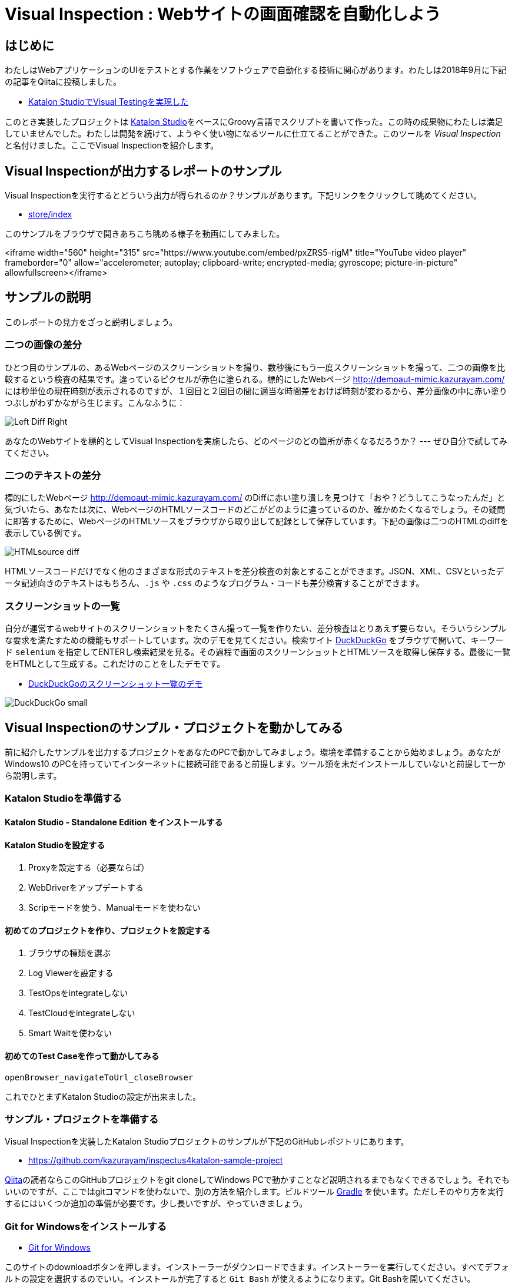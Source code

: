 
= Visual Inspection : Webサイトの画面確認を自動化しよう

== はじめに

わたしはWebアプリケーションのUIをテストとする作業をソフトウェアで自動化する技術に関心があります。わたしは2018年9月に下記の記事をQiitaに投稿しました。


* link:https://qiita.com/kazurayam/items/bcf72a03f50fc5db4373[Katalon StudioでVisual Testingを実現した]

このとき実装したプロジェクトは link:https://duckduckgo.com/?q=Katalon+Studio&atb=v314-1&ia=web[Katalon Studio]をベースにGroovy言語でスクリプトを書いて作った。この時の成果物にわたしは満足していませんでした。わたしは開発を続けて、ようやく使い物になるツールに仕立てることができた。このツールを _Visual Inspection_ と名付けました。ここでVisual Inspectionを紹介します。

== Visual Inspectionが出力するレポートのサンプル

Visual Inspectionを実行するとどういう出力が得られるのか？サンプルがあります。下記リンクをクリックして眺めてください。

- link:https://kazurayam.github.io/inspectus4katalon-sample-project/demo/store/index.html[store/index]

このサンプルをブラウザで開きあちこち眺める様子を動画にしてみました。

<iframe width="560" height="315" src="https://www.youtube.com/embed/pxZRS5-rigM" title="YouTube video player" frameborder="0" allow="accelerometer; autoplay; clipboard-write; encrypted-media; gyroscope; picture-in-picture" allowfullscreen></iframe>

== サンプルの説明

このレポートの見方をざっと説明しましょう。

=== 二つの画像の差分

ひとつ目のサンプルの、あるWebページのスクリーンショットを撮り、数秒後にもう一度スクリーンショットを撮って、二つの画像を比較するという検査の結果です。違っているピクセルが赤色に塗られる。標的にしたWebページ link:http://demoaut-mimic.kazurayam.com/[] には秒単位の現在時刻が表示されるのですが、１回目と２回目の間に適当な時間差をおけば時刻が変わるから、差分画像の中に赤い塗りつぶしがわずかながら生じます。こんなふうに：

image:https://kazurayam.github.io/inspectus4katalon-sample-project/images/Left-Diff-Right.png[]


あなたのWebサイトを標的としてVisual Inspectionを実施したら、どのページのどの箇所が赤くなるだろうか？ --- ぜひ自分で試してみてください。

=== 二つのテキストの差分

標的にしたWebページ link:http://demoaut-mimic.kazurayam.com/[] のDiffに赤い塗り潰しを見つけて「おや？どうしてこうなったんだ」と気づいたら、あなたは次に、WebページのHTMLソースコードのどこがどのように違っているのか、確かめたくなるでしょう。その疑問に即答するために、WebページのHTMLソースをブラウザから取り出して記録として保存しています。下記の画像は二つのHTMLのdiffを表示している例です。

image:https://kazurayam.github.io/inspectus4katalon-sample-project/images/HTMLsource_diff.png[]

HTMLソースコードだけでなく他のさまざまな形式のテキストを差分検査の対象とすることができます。JSON、XML、CSVといったデータ記述向きのテキストはもちろん、`.js` や `.css` のようなプログラム・コードも差分検査することができます。

=== スクリーンショットの一覧

自分が運営するwebサイトのスクリーンショットをたくさん撮って一覧を作りたい、差分検査はとりあえず要らない。そういうシンプルな要求を満たすための機能もサポートしています。次のデモを見てください。検索サイト link:https://duckduckgo.com/?[DuckDuckGo] をブラウザで開いて、キーワード `selenium` を指定してENTERし検索結果を見る。その過程で画面のスクリーンショットとHTMLソースを取得し保存する。最後に一覧をHTMLとして生成する。これだけのことをしたデモです。

* link:https://kazurayam.github.io/inspectus4katalon-sample-project/demo/store/DuckDuckGo-20221213_080436.html[DuckDuckGoのスクリーンショット一覧のデモ]

image:images/DuckDuckGo_small.png[]


== Visual Inspectionのサンプル・プロジェクトを動かしてみる

前に紹介したサンプルを出力するプロジェクトをあなたのPCで動かしてみましょう。環境を準備することから始めましょう。あなたが Windows10 のPCを持っていてインターネットに接続可能であると前提します。ツール類を未だインストールしていないと前提して一から説明します。

=== Katalon Studioを準備する

==== Katalon Studio - Standalone Edition をインストールする

==== Katalon Studioを設定する

. Proxyを設定する（必要ならば）
. WebDriverをアップデートする
. Scripモードを使う、Manualモードを使わない

==== 初めてのプロジェクトを作り、プロジェクトを設定する

. ブラウザの種類を選ぶ
. Log Viewerを設定する
. TestOpsをintegrateしない
. TestCloudをintegrateしない
. Smart Waitを使わない

==== 初めてのTest Caseを作って動かしてみる

`openBrowser_navigateToUrl_closeBrowser`

これでひとまずKatalon Studioの設定が出来ました。

=== サンプル・プロジェクトを準備する

Visual Inspectionを実装したKatalon Studioプロジェクトのサンプルが下記のGitHubレポジトリにあります。

- link:https://github.com/kazurayam/inspectus4katalon-sample-project[]

link:https//qiita.com/[Qiita]の読者ならこのGitHubプロジェクトをgit cloneしてWindows PCで動かすことなど説明されるまでもなくできるでしょう。それでもいいのですが、ここではgitコマンドを使わないで、別の方法を紹介します。ビルドツール link:https://gradle.org/[Gradle] を使います。ただしそのやり方を実行するにはいくつか追加の準備が必要です。少し長いですが、やっていきましょう。

=== Git for Windowsをインストールする

* link:https://gitforwindows.org/[Git for Windows]

このサイトのdownloadボタンを押します。インストーラーがダウンロードできます。インストーラーを実行してください。すべてデフォルトの設定を選択するのでいい。インストールが完了すると `Git Bash` が使えるようになります。Git Bashを開いてください。

===


`MyVisualInspectionProject` フォルダの直下に `build.gradle` ファイルがある（はずです）。build.gradleを下記のように書き換えます。

[source, text]
----
plugins {
  id 'com.kazurayam.inspectus4katalon' version "0.3.4"
}
----

そしてKatalon Studioを一旦止めます。そしてコマンドラインで下記のようにコマンドを２つ、実行します。

[source, text]
----
$ cd MyVisualInspectionProject
$ gradle drivers
...
$ gradle deploy-visual-inspection-sample-for-katalon
...
----

このコマンドにより必要なサンプルコードが一揃いインターネット上のレポジトリからダウンロードされる。

Katalon Studioを再び起動してMayVisualInspectionプロジェクトを開くと、プロジェクトの中に新しいフォルダができて、中にスクリプトが入っている　。。。





